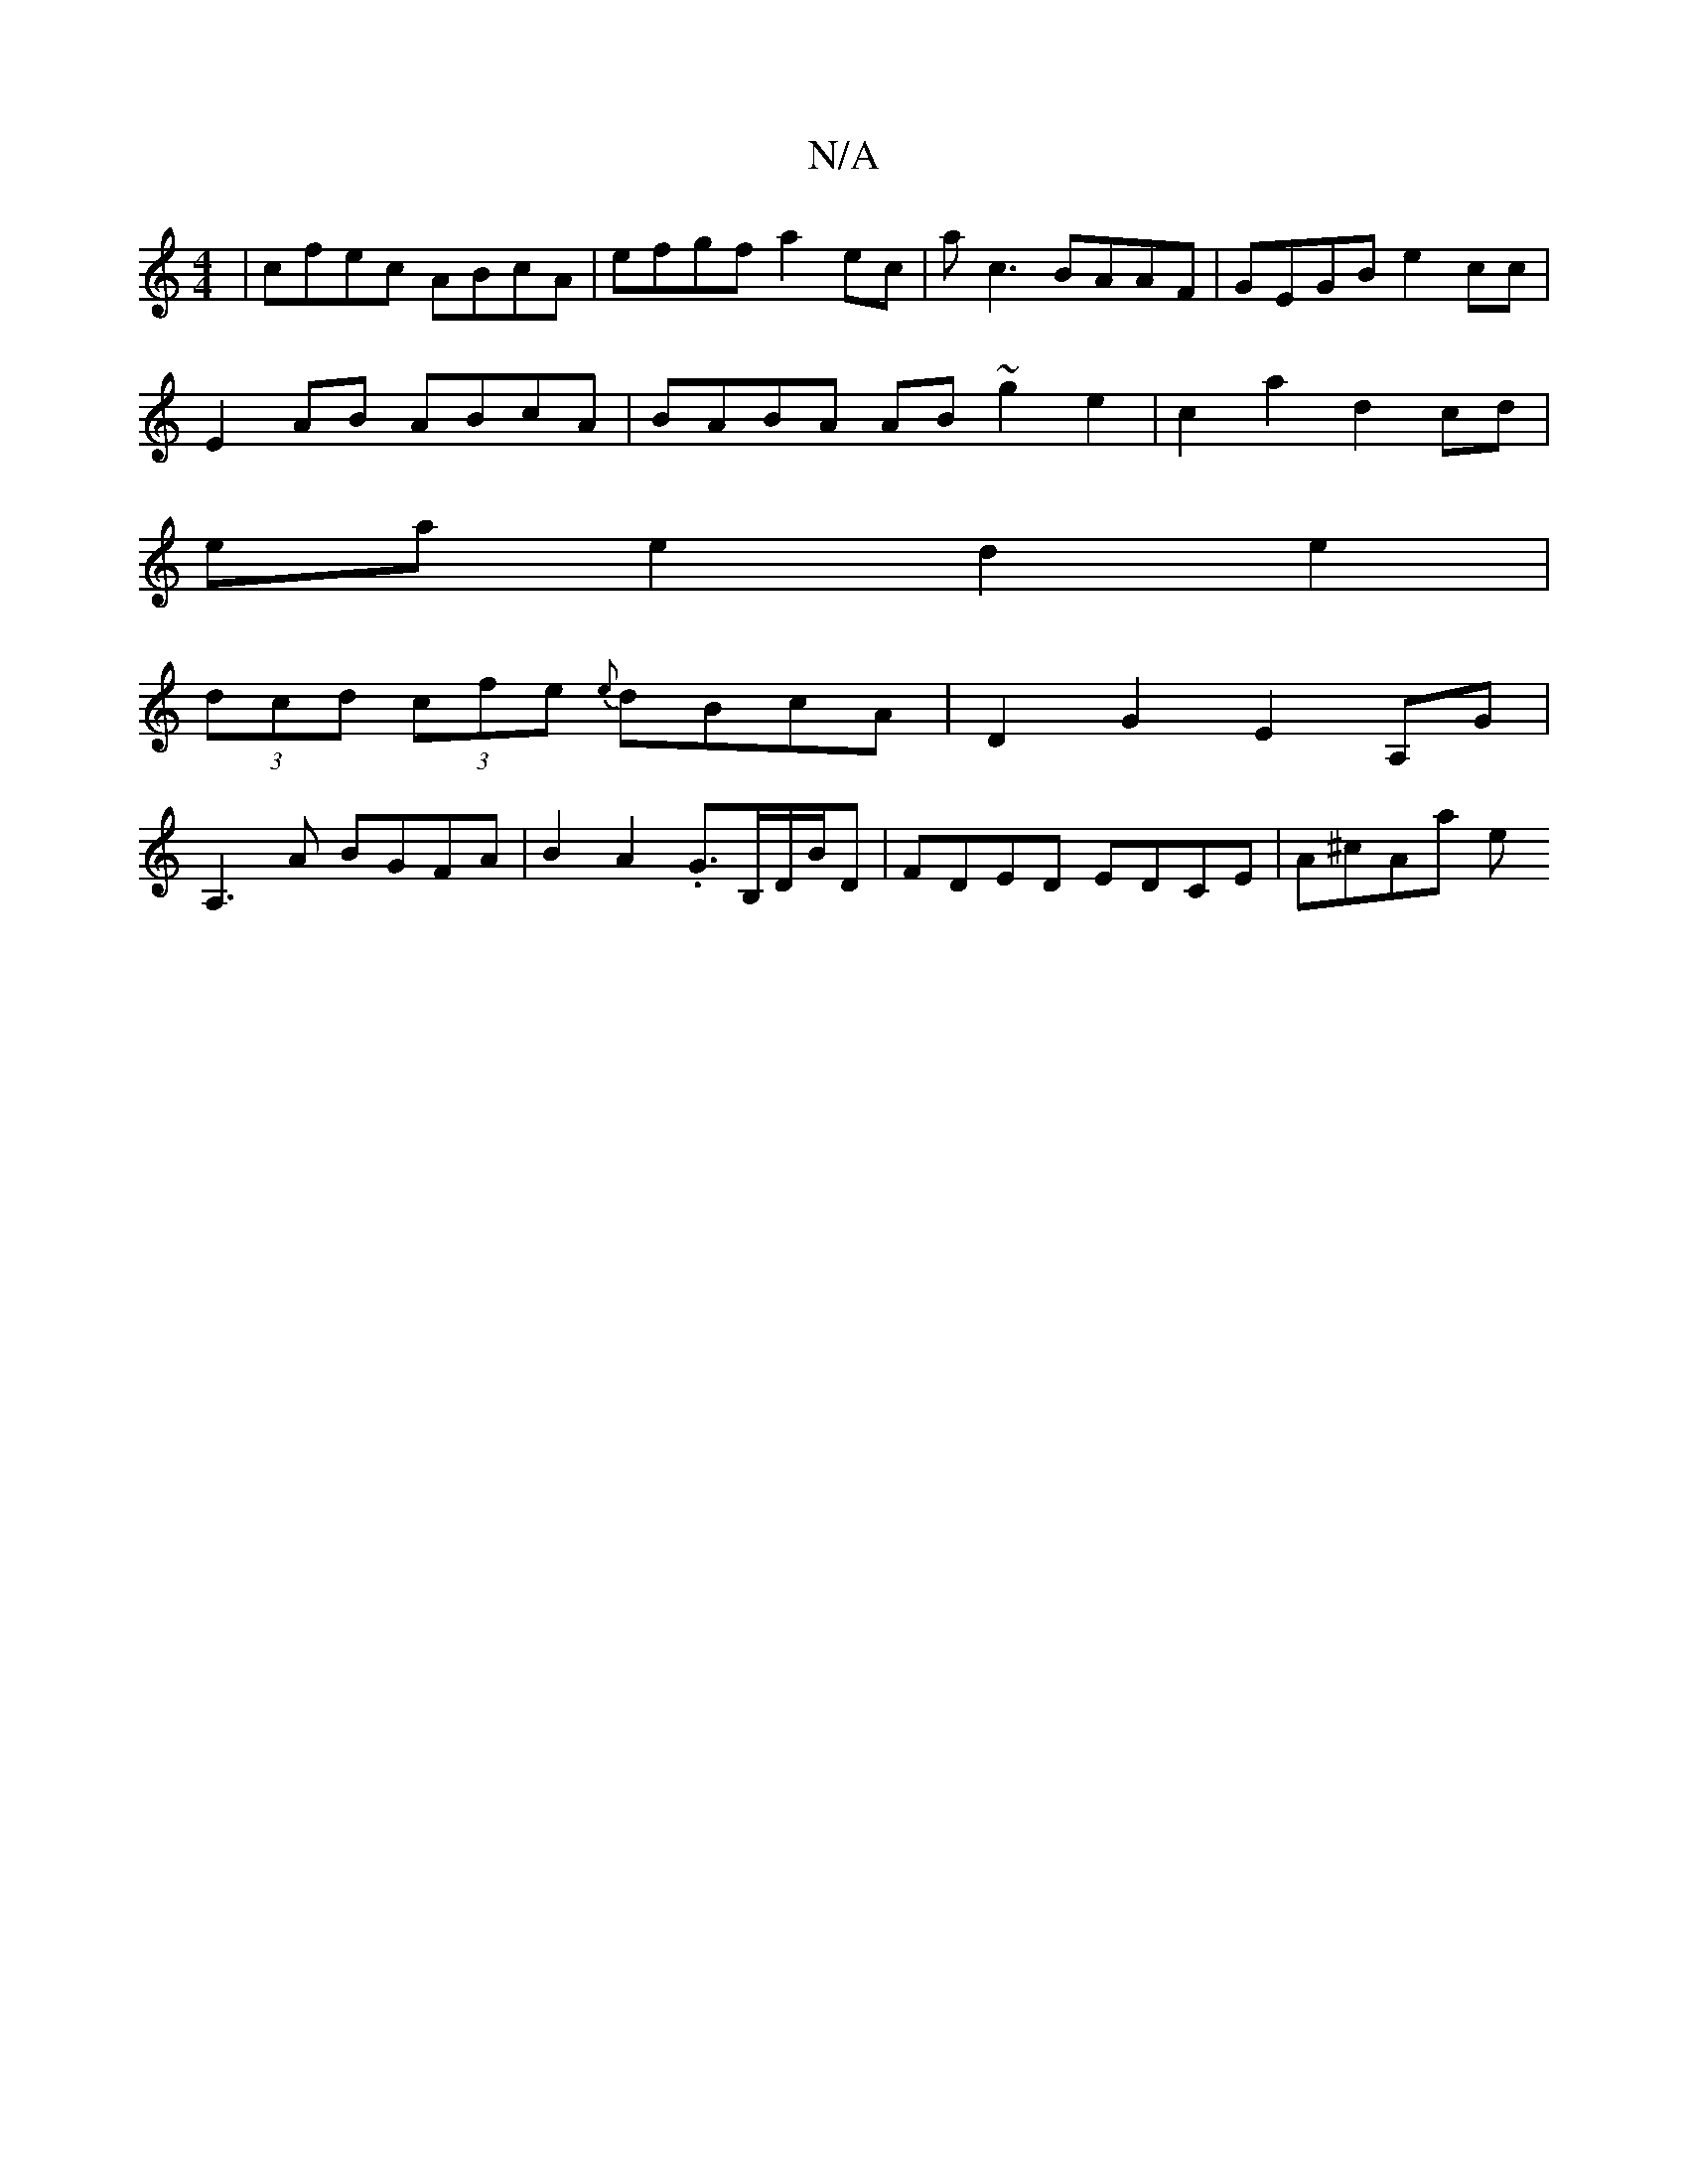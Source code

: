 X:1
T:N/A
M:4/4
R:N/A
K:Cmajor
| cfec ABcA | efgf a2 ec | ac3 BAAF | GEGB e2 cc |
E2 AB ABcA | BABA AB~g2e2 | c2 a2 d2 cd |
ea e2 d2 e2 |
(3dcd (3cfe {e}dBcA | D2 G2 E2 A,G|
A,3 A BGFA | B2 A2 .G3/2B,/2D/2B/2D | FDED EDCE | A^cAa e